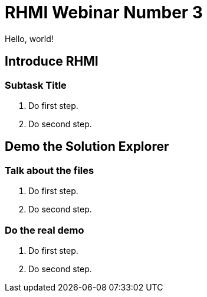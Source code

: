 = RHMI Webinar Number 3

Hello, world!

[time=10]
== Introduce RHMI

// Subtasks are not required. 
// For simple walkthroughs, create your procedure under tasks.

=== Subtask Title

. Do first step.
. Do second step.

[time=15]
== Demo the Solution Explorer

// Subtasks are not required. 
// For simple walkthroughs, create your procedure under tasks.

=== Talk about the files

. Do first step.
. Do second step.

=== Do the real demo

. Do first step.
. Do second step.